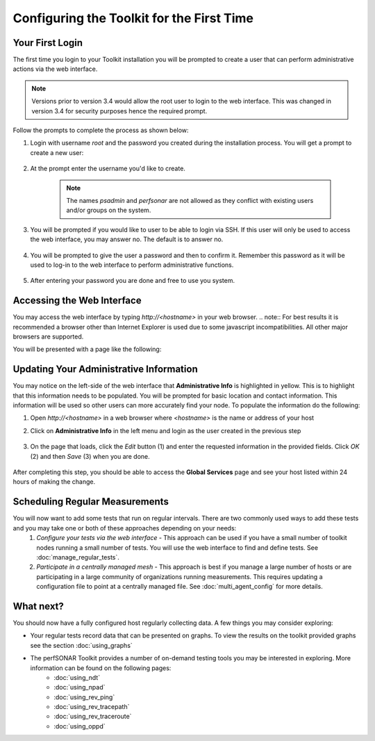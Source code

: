 ******************************************
Configuring the Toolkit for the First Time
******************************************

Your First Login
================
The first time you login to your Toolkit installation you will be prompted to create a user that can perform administrative actions via the web interface. 

.. note:: Versions prior to version 3.4 would allow the root user to login to the web interface. This was changed in version 3.4 for security purposes hence the required prompt.

Follow the prompts to complete the process as shown below:

#. Login with username *root* and the password you created during the installation process. You will get a prompt to create a new user:

    .. image:: images/install_config_first_time-user1.png
#. At the prompt enter the username you'd like to create.

    .. note:: The names *psadmin* and *perfsonar* are not allowed as they conflict with existing users and/or groups on the system.
    
    .. image:: images/install_config_first_time-user2.png
#. You will be prompted if you would like to user to be able to login via SSH. If this user will only be used to access the web interface, you may answer no. The default is to answer no.

    .. image:: images/install_config_first_time-user3.png
#. You will be prompted to give the user a password and then to confirm it. Remember this password as it will be used to log-in to the web interface to perform administrative functions. 

    .. image:: images/install_config_first_time-user4.png
#. After entering your password you are done and free to use you system.

    .. image:: images/install_config_first_time-user5.png

.. seealso:: For more information on adding and managing users see :doc:`manage_users`

Accessing the Web Interface
===========================
You may access the web interface by typing `http://<hostname>` in your web browser.
.. note:: For best results it is recommended a browser other than Internet Explorer is used due to some javascript incompatibilities. All other major browsers are supported.

You will be presented with a page like the following:

.. image:: images/install_config_first_time-web1.png

.. seealso:: For more information on the web interface see :doc:`manage_web_overview`.

Updating Your Administrative Information
========================================
You may notice on the left-side of the web interface that **Administrative Info** is highlighted in yellow. This is to highlight that this information needs to be populated. You will be prompted for basic location and contact information. This information will be used so other users can more accurately find your node. To populate the information do the following:

#. Open *http://<hostname>* in a web browser where *<hostname>* is the name or address of your host
#. Click on **Administrative Info** in the left menu and login as the user created in the previous step
    
    .. image:: images/install_quick_start-admininfo.png
#. On the page that loads, click the *Edit* button (1) and enter the requested information in the provided fields. Click *OK* (2) and then *Save* (3) when you are done.

    .. image:: images/install_quick_start-admininfo2.png
    .. seealso:: For more information on updating administrative information see :doc:`manage_admin_info`

After completing this step, you should be able to access the **Global Services** page and see your host listed within 24 hours of making the change.

Scheduling Regular Measurements
===============================
You will now want to add some tests that run on regular intervals. There are two commonly used ways to add these tests and you may take one or both of these approaches depending on your needs:
 #. *Configure your tests via the web interface* - This approach can be used if you have a small number of toolkit nodes running a small number of tests. You will use the web interface to find and define tests. See :doc:`manage_regular_tests`.
 #. *Participate in a centrally managed mesh*  - This approach is best if you manage a large number of hosts or are participating in a large community of organizations running measurements. This requires updating a configuration file to point at a centrally managed file. See :doc:`multi_agent_config` for more details. 
 
What next?
==========
You should now have a fully configured host regularly collecting data. A few things you may consider exploring:

* Your regular tests record data that can be presented on graphs. To view the results on the toolkit provided graphs see the section :doc:`using_graphs`
* The perfSONAR Toolkit provides a number of on-demand testing tools you may be interested in exploring. More information can be found on the following pages:
    * :doc:`using_ndt`
    * :doc:`using_npad`
    * :doc:`using_rev_ping`
    * :doc:`using_rev_tracepath`
    * :doc:`using_rev_traceroute`
    * :doc:`using_oppd`

